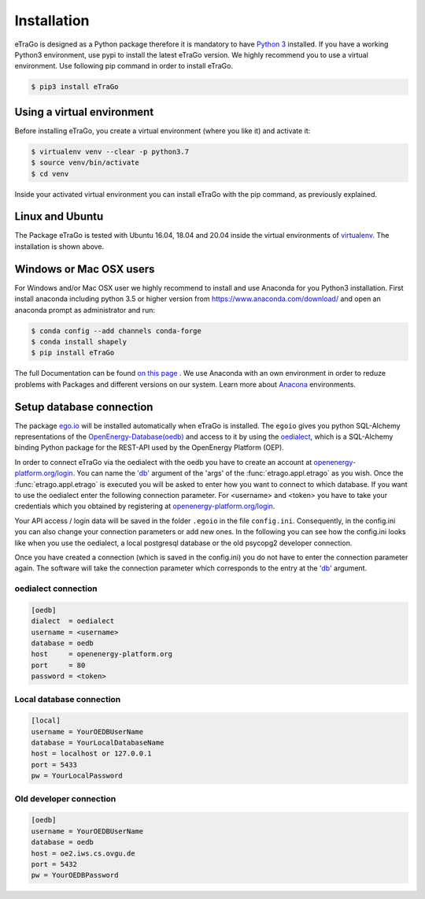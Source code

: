 ============
Installation
============
eTraGo is designed as a Python package therefore it is mandatory to have
`Python 3 <https://www.python.org/downloads/.>`_ installed. If you have a
working Python3 environment, use pypi to install the latest eTraGo version.
We highly recommend you to use a virtual environment. Use following pip
command in order to install eTraGo.

.. code-block:: bash

  $ pip3 install eTraGo

Using a virtual environment
===========================


Before installing eTraGo, 
you create a virtual environment (where you like it) and activate it:

.. code-block:: bash

   $ virtualenv venv --clear -p python3.7
   $ source venv/bin/activate
   $ cd venv

Inside your activated virtual environment you can 
install eTraGo with the pip command, as previously explained.

Linux and Ubuntu
================

The Package eTraGo is tested with Ubuntu 16.04, 18.04 and 20.04 inside the virtual
environments of `virtualenv <https://virtualenv.pypa.io/en/stable/>`_.
The installation is shown above.



Windows or Mac OSX users
========================

For Windows and/or Mac OSX user we highly recommend to install and use Anaconda
for you Python3 installation. First install anaconda including python 3.5 or
higher version from https://www.anaconda.com/download/ and open an anaconda
prompt as administrator and run:

.. code-block:: bash

  $ conda config --add channels conda-forge
  $ conda install shapely
  $ pip install eTraGo

  
The full Documentation can be found
`on this page <https://docs.anaconda.com/anaconda/install/>`_ . We use Anaconda
with an own environment in order to reduze problems with Packages and different
versions on our system. Learn more about
`Anacona <https://conda.io/docs/user-guide/tasks/manage-environments.html>`_
environments.



Setup database connection
=========================
The package `ego.io <https://github.com/openego/ego.io>`_ will be installed
automatically when eTraGo is installed. The ``egoio``
gives you python SQL-Alchemy representations of
the `OpenEnergy-Database(oedb) <https://openenergy-platform.org/dataedit/>`_ 
and access to it by using the
`oedialect <https://github.com/openego/oedialect>`_, which is a SQL-Alchemy binding
Python package for the REST-API used by the OpenEnergy Platform (OEP).

In order to connect eTraGo via the oedialect with the oedb you
have to create an account at
`openenergy-platform.org/login <http://openenergy-platform.org/login/>`_. 
You can name the `'db' <https://github.com/openego/eTraGo/blob/42a8629e966c866af2d228d49fb7234a6cc38cfe/etrago/appl.py#L105>`_
argument of the 'args' of the :func:`etrago.appl.etrago`
as you wish. Once the :func:`etrago.appl.etrago` is executed you will be asked 
to enter how you want to connect to which database. If you want to use 
the oedialect enter the following connection parameter. For <username> and
<token> you have to take your credentials which you obtained by registering
at `openenergy-platform.org/login <http://openenergy-platform.org/login/>`_.

Your API access / login data will be saved in the folder ``.egoio`` in the file
``config.ini``. Consequently, in the config.ini you can also change 
your connection parameters or add new ones.
In the following you can see how the config.ini looks like when you use the
oedialect, a local postgresql database or the old psycopg2 developer connection.

Once you have created a connection (which is saved in the config.ini) you do not have
to enter the connection parameter again. The software will take the connection parameter
which corresponds to the entry at the `'db' <https://github.com/openego/eTraGo/blob/42a8629e966c866af2d228d49fb7234a6cc38cfe/etrago/appl.py#L105>`_ argument.


oedialect connection
--------------------

.. code-block:: desktop

  [oedb]
  dialect  = oedialect
  username = <username>
  database = oedb
  host     = openenergy-platform.org
  port     = 80
  password = <token>


Local database connection
-------------------------

.. code-block:: desktop

   [local]
   username = YourOEDBUserName
   database = YourLocalDatabaseName
   host = localhost or 127.0.0.1
   port = 5433
   pw = YourLocalPassword



Old developer connection
-------------------------

.. code-block:: desktop

  [oedb]
  username = YourOEDBUserName
  database = oedb
  host = oe2.iws.cs.ovgu.de
  port = 5432
  pw = YourOEDBPassword
